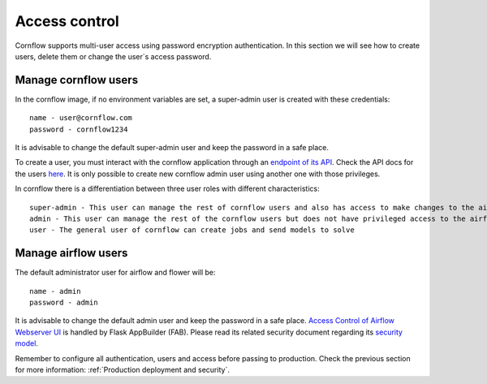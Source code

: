Access control
-----------------------

Cornflow supports multi-user access using password encryption authentication. In this section we will see how to create users, delete them or change the user´s access password.

Manage cornflow users
***********************

In the cornflow image, if no environment variables are set, a super-admin user is created with these credentials::

    name - user@cornflow.com
    password - cornflow1234

It is advisable to change the default super-admin user and keep the password in a safe place.

To create a user, you must interact with the cornflow application through an `endpoint of its API <https://baobabsoluciones.github.io/corn/dev/endpoints.html#module-cornflow.endpoints.user>`_. Check the API docs for the users `here <https://baobabsoluciones.github.io/corn/stable-rest-api-ref.html#tag/Users>`_. It is only possible to create new cornflow admin user using another one with those privileges.

In cornflow there is a differentiation between three user roles with different characteristics::

    super-admin - This user can manage the rest of cornflow users and also has access to make changes to the airflow platform
    admin - This user can manage the rest of the cornflow users but does not have privileged access to the airflow service
    user - The general user of cornflow can create jobs and send models to solve

Manage airflow users
***********************

The default administrator user for airflow and flower will be::

    name - admin
    password - admin

It is advisable to change the default admin user and keep the password in a safe place.
`Access Control of Airflow Webserver UI <https://airflow.apache.org/docs/apache-airflow/stable/security/access-control.html>`_ is handled by Flask AppBuilder (FAB). Please read its related security document regarding its `security model <http://flask-appbuilder.readthedocs.io/en/latest/security.html>`_.

Remember to configure all authentication, users and access before passing to production. Check the previous section for more information: :ref:`Production deployment and security`.